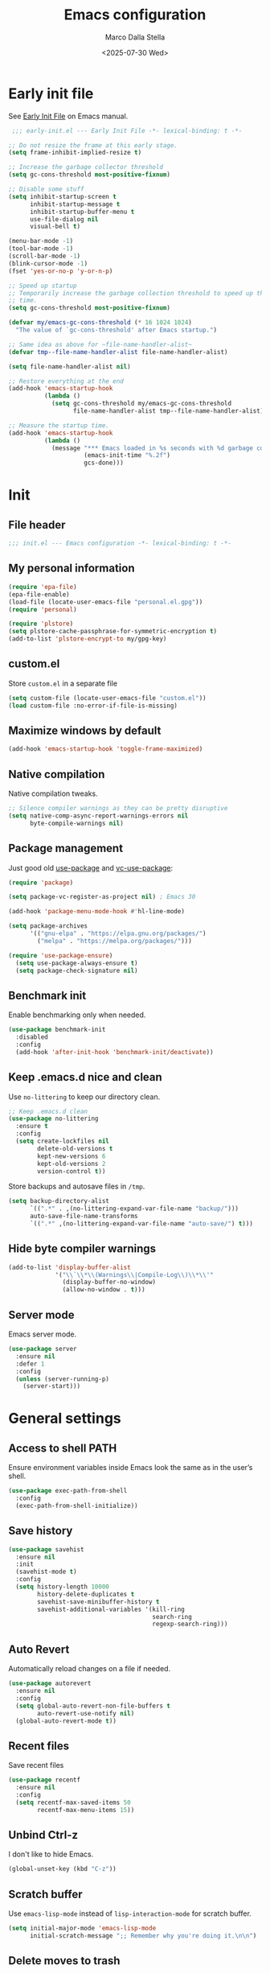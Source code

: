 #+title: Emacs configuration
#+author: Marco Dalla Stella
#+created: <2022-10-14 Fri>
#+date: <2025-07-30 Wed>
#+property: header-args:emacs-lisp :result silent :tangle ./init.el :exports code :eval never-export
#+startup: fold

* Early init file
See [[https://www.gnu.org/software/emacs/manual/html_node/emacs/Early-Init-File.html][Early Init File]] on Emacs manual.

#+begin_src emacs-lisp :tangle ./early-init.el :results silent :exports code :eval never-export
   ;;; early-init.el --- Early Init File -*- lexical-binding: t -*-

  ;; Do not resize the frame at this early stage.
  (setq frame-inhibit-implied-resize t)

  ;; Increase the garbage collector threshold
  (setq gc-cons-threshold most-positive-fixnum)

  ;; Disable some stuff
  (setq inhibit-startup-screen t
        inhibit-startup-message t
        inhibit-startup-buffer-menu t
        use-file-dialog nil
        visual-bell t)

  (menu-bar-mode -1)
  (tool-bar-mode -1)
  (scroll-bar-mode -1)
  (blink-cursor-mode -1)
  (fset 'yes-or-no-p 'y-or-n-p)

  ;; Speed up startup
  ;; Temporarily increase the garbage collection threshold to speed up the startup
  ;; time.
  (setq gc-cons-threshold most-positive-fixnum)

  (defvar my/emacs-gc-cons-threshold (* 16 1024 1024)
    "The value of `gc-cons-threshold' after Emacs startup.")

  ;; Same idea as above for ~file-name-handler-alist~
  (defvar tmp--file-name-handler-alist file-name-handler-alist)

  (setq file-name-handler-alist nil)

  ;; Restore everything at the end
  (add-hook 'emacs-startup-hook
            (lambda ()
              (setq gc-cons-threshold my/emacs-gc-cons-threshold
                    file-name-handler-alist tmp--file-name-handler-alist)))

  ;; Measure the startup time.
  (add-hook 'emacs-startup-hook
            (lambda ()
              (message "*** Emacs loaded in %s seconds with %d garbage collections."
                       (emacs-init-time "%.2f")
                       gcs-done)))
#+end_src


* Init
** File header
#+begin_src emacs-lisp
  ;;; init.el --- Emacs configuration -*- lexical-binding: t -*-
#+end_src

** My personal information
#+begin_src emacs-lisp
  (require 'epa-file)
  (epa-file-enable)
  (load-file (locate-user-emacs-file "personal.el.gpg"))
  (require 'personal)

  (require 'plstore)
  (setq plstore-cache-passphrase-for-symmetric-encryption t)
  (add-to-list 'plstore-encrypt-to my/gpg-key)
#+end_src

** custom.el
Store ~custom.el~ in a separate file

#+begin_src emacs-lisp
  (setq custom-file (locate-user-emacs-file "custom.el"))
  (load custom-file :no-error-if-file-is-missing)
#+end_src

** Maximize windows by default
#+begin_src emacs-lisp
  (add-hook 'emacs-startup-hook 'toggle-frame-maximized)
#+end_src

** Native compilation
Native compilation tweaks.

#+begin_src emacs-lisp
  ;; Silence compiler warnings as they can be pretty disruptive
  (setq native-comp-async-report-warnings-errors nil
        byte-compile-warnings nil)
#+end_src

** Package management
Just good old [[https://github.com/jwiegley/use-package][use-package]] and [[https://github.com/slotThe/vc-use-package][vc-use-package]]:

#+begin_src emacs-lisp
  (require 'package)

  (setq package-vc-register-as-project nil) ; Emacs 30

  (add-hook 'package-menu-mode-hook #'hl-line-mode)

  (setq package-archives
        '(("gnu-elpa" . "https://elpa.gnu.org/packages/")
          ("melpa" . "https://melpa.org/packages/")))

  (require 'use-package-ensure)
    (setq use-package-always-ensure t)
    (setq package-check-signature nil)
#+end_src

** Benchmark init
Enable benchmarking only when needed.

#+begin_src emacs-lisp
  (use-package benchmark-init
    :disabled
    :config
    (add-hook 'after-init-hook 'benchmark-init/deactivate))
#+end_src

** Keep .emacs.d nice and clean
Use =no-littering= to keep our directory clean.

#+begin_src emacs-lisp
  ;; Keep .emacs.d clean
  (use-package no-littering
    :ensure t
    :config
    (setq create-lockfiles nil
          delete-old-versions t
          kept-new-versions 6
          kept-old-versions 2
          version-control t))
#+end_src

Store backups and autosave files in ~/tmp~.

#+begin_src emacs-lisp
  (setq backup-directory-alist
        `((".*" . ,(no-littering-expand-var-file-name "backup/")))
        auto-save-file-name-transforms
        `((".*" ,(no-littering-expand-var-file-name "auto-save/") t)))
#+end_src

** Hide byte compiler warnings
#+begin_src emacs-lisp
  (add-to-list 'display-buffer-alist
               '("\\`\\*\\(Warnings\\|Compile-Log\\)\\*\\'"
                 (display-buffer-no-window)
                 (allow-no-window . t)))
#+end_src

** Server mode
Emacs server mode.

#+begin_src emacs-lisp
  (use-package server
    :ensure nil
    :defer 1
    :config
    (unless (server-running-p)
      (server-start)))
#+end_src


* General settings
** Access to shell PATH
Ensure environment variables inside Emacs look the same as in the user’s shell.

#+begin_src emacs-lisp
  (use-package exec-path-from-shell
    :config
    (exec-path-from-shell-initialize))
#+end_src

** Save history
#+begin_src emacs-lisp
  (use-package savehist
    :ensure nil
    :init
    (savehist-mode t)
    :config
    (setq history-length 10000
          history-delete-duplicates t
          savehist-save-minibuffer-history t
          savehist-additional-variables '(kill-ring
                                          search-ring
                                          regexp-search-ring)))
#+end_src

** Auto Revert
Automatically reload changes on a file if needed.

#+begin_src emacs-lisp
  (use-package autorevert
    :ensure nil
    :config
    (setq global-auto-revert-non-file-buffers t
          auto-revert-use-notify nil)
    (global-auto-revert-mode t))
#+end_src

** Recent files
Save recent files

#+begin_src emacs-lisp
  (use-package recentf
    :ensure nil
    :config
    (setq recentf-max-saved-items 50
          recentf-max-menu-items 15))
   #+end_src

** Unbind Ctrl-z
I don't like to hide Emacs.

#+begin_src emacs-lisp
  (global-unset-key (kbd "C-z"))
#+end_src

** Scratch buffer
Use ~emacs-lisp-mode~ instead of ~lisp-interaction-mode~ for scratch buffer.

#+begin_src emacs-lisp
  (setq initial-major-mode 'emacs-lisp-mode
        initial-scratch-message ";; Remember why you're doing it.\n\n")
#+end_src

** Delete moves to trash
Move deleted files to trash, you never know...

#+begin_src emacs-lisp
  (setq delete-by-moving-to-trash t)
#+end_src

** Recursive minibuffer
Enable the use of minibuffer in the minibuffer
#+begin_src emacs-lisp
  (setq enable-recursive-minibuffers t)
  (minibuffer-depth-indicate-mode)
#+end_src

** Dired settings
Some Dired settings I find useful.
#+begin_src emacs-lisp
  (setq dired-auto-revert-buffer t
        dired-kill-when-opening-new-dired-buffer t
        dired-listing-switches "-alh")
#+end_src


* Keybindings
The most frequent keybindings are structured in a mnemonic way for me. ~C-c~ is
the "leader", then a letter that identify the scope: ~c~ for generic functions, ~b~
for buffers, ~d~ for directories, ~f~ for files, ~p~ for projects, ~m~ for the active
major-modes and so on.

** Generic
#+begin_src emacs-lisp
  (defun my/open-config ()
    "Open the current Emacs configuration."
    (interactive)
    (find-file (expand-file-name "config.org" user-emacs-directory)))

  (use-package emacs
    :bind
    (;; Buffers
     ("C-c b k" . kill-current-buffer)
     ("C-c b r" . revert-buffer)
     ("C-c b l" . ibuffer)
     ;; Files
     ("C-c f f" . find-file)
     ("C-c f d" . dired-jump)
     ("C-c f P" . my/open-config)
     ;; Utility
     ("C-c u p l" . package-list-packages)
     ("C-c u p i" . package-install)
     ("C-c u p d" . package-delete)
     ("C-c u p u" . package-update-all)
     ("C-c u p v" . package-vc-upgrade-all)
     ;; Personal binds
     ("M-#" . mark-end-of-sentence)))
#+end_src

** which-key
[[https://github.com/justbur/emacs-which-key][Which-key]] – Emacs package that displays available keybindings in popup.

#+begin_src emacs-lisp
  (use-package which-key
    :ensure nil
    :diminish
    :config
    (setq which-key-sort-order 'which-key-key-order-alpha
          which-key-add-column-padding 1
          which-key-min-display-lines 6)
    (which-key-setup-side-window-bottom)
    (which-key-mode t))
#+end_src



* Editing
** Default fill-column
I use 80 characters.

#+begin_src emacs-lisp
  (setq-default fill-column 80)
  (auto-fill-mode t)
#+end_src

** Default coding system
#+begin_src emacs-lisp
  (set-charset-priority 'unicode)
  (set-default-coding-systems 'utf-8)
  (set-terminal-coding-system 'utf-8)
  (set-keyboard-coding-system 'utf-8)
  (set-selection-coding-system 'utf-8)
  (prefer-coding-system 'utf-8)
  (setq-default buffer-file-coding-system 'utf-8)
  (setq default-process-coding-system '(utf-8-unix . utf-8-unix))
#+end_src

** Use spaces to indent, no tabs
#+begin_src emacs-lisp
  (setq-default indent-tabs-mode nil           ; Never use tabs
                tab-always-indent 'complete    ; Indent or complete
                tab-width 2)                   ; Show eventual tabs as 4 spaces
#+end_src

** Delete selected region
When the region is active and you type text into the buffer, Emacs will delete
the selected text first.

#+begin_src emacs-lisp
  (setq delete-selection-mode t)
#+end_src

** Deal with whitespaces
#+begin_src emacs-lisp
  (use-package whitespace
    :ensure nil
    :hook
    (before-save . whitespace-cleanup))
#+end_src

** Delete / replace selected text
#+begin_src emacs-lisp
  (use-package delsel
    :ensure nil
    :hook (after-init . delete-selection-mode))
#+end_src

** Multiple cursors
[[https://github.com/magnars/multiple-cursors.el][Multiple cursors for Emacs]]

#+begin_src emacs-lisp
  (use-package multiple-cursors
    :defer t
    :bind
    (("C-c > n" . mc/mark-next-like-this)
     ("C-c > p" . mc/mark-previous-like-this)
     ("C-c > a" . mc/mark-all-like-this)
     ("C-c > >" . mc/edit-lines)))
#+end_src

** undo-fu
[[https://codeberg.org/ideasman42/emacs-undo-fu][undo-fu]] - Simple, stable undo with redo for emacs.

#+begin_src emacs-lisp
  (use-package undo-fu
    :bind (("C-z" . undo-fu-only-undo)
           ("C-M-z" . undo-fu-only-redo)))
#+end_src

** wgrep
[[https://github.com/mhayashi1120/Emacs-wgrep][wgrep.el]] - allows you to edit a grep buffer and apply those changes to the file
buffer.

#+begin_src emacs-lisp
  (use-package wgrep)
#+end_src

** Parenthesis
*** Electric Pair
[[https://www.gnu.org/software/emacs/manual/html_node/emacs/Matching.html][Electric Pair]]: provides a way to easily insert matching delimiters: parentheses,
braces, brackets, etc.

#+begin_src emacs-lisp
  (use-package elec-pair
    :ensure nil
    :hook
    (prog-mode . (lambda ()
                   (setq-local electric-pair-pairs
                               (append electric-pair-pairs '((?\{ . ?\}))))))
    :config
    (setq electric-pair-preserve-balance t
          electric-pair-delete-adjacent-pairs t)
    (electric-pair-mode))
#+end_src

*** Puni
[[https://github.com/AmaiKinono/puni][Puni]]: soft deletion keeping the parentheses balanced.

#+begin_src emacs-lisp
  (use-package puni
    :commands puni-global-mode
    :bind*
    (:map puni-mode-map
          ("C-<right>" . puni-slurp-forward)
          ("C-<left>" . puni-barf-forward)
          ("C-<up>" . puni-raise))
    :init
    (puni-global-mode))
#+end_src

** Avy - Jump around
[[https://github.com/abo-abo/avy][avy]] is a GNU Emacs package for jumping to visible text using a char-based
decision tree.

#+begin_src emacs-lisp
  (use-package avy
    :init
    (setq avy-background t
          avy-styles-alist '((avy-go-to-char-timer . at-full))
          avy-all-windows nil)
    :bind
    (("M-g l" . avy-goto-line)
     ("M-j" . avy-goto-char-timer)))
#+end_src

** Symbol overlay
Highlight symbols with overlays while providing a keymap for various operations
about highlighted symbols.

#+begin_src emacs-lisp
  (use-package symbol-overlay
    :command symbol-overlay-mode
    :bind-keymap
    ("C-c o" . symbol-overlay-map)
    :config
    (add-hook 'prog-mode-hook #'symbol-overlay-mode)
    (add-hook 'text-mode-hook #'symbol-overlay-mode))
#+end_src


** Expand region
[[https://github.com/magnars/expand-region.el][expand-region.el]] — Expand region selection.

#+begin_src emacs-lisp
  (use-package expand-region
    :bind ("C-/" . er/expand-region))
#+end_src

* UI
** Frame title
Show the current buffer name and the full path of the file on the app title bar.

#+begin_src emacs-lisp
  (setq-default frame-title-format "%b (%f)")
#+end_src

** Font setup
Set my favorite font.

#+begin_src emacs-lisp
  (use-package emacs
    :config
    (set-face-attribute 'default nil
                        :family "Iosevka NFM"
                        :weight 'normal
                        :height 120)
    (set-face-attribute 'variable-pitch nil
                        :family "Iosevka Aile"
                        :weight 'normal
                        :height 120))
#+end_src

** Theme
#+begin_src emacs-lisp
  (use-package catppuccin-theme
    :init
    (setq catppuccin-flavor 'mocha)
    :config
    (setq catppuccin-italic-comments t
          catppuccin-highlight-matches t)
    (load-theme 'catppuccin t))
#+end_src

** Modeline
#+begin_src emacs-lisp
  (use-package minions
    :config
    (minions-mode))
#+end_src

** Show matching parenthesis
#+begin_src emacs-lisp
  (use-package paren
    :config
    (setq show-paren-when-point-inside-paren t
          show-paren-when-point-in-periphery t)
    (show-paren-mode t))

  (use-package rainbow-delimiters
    :commands rainbow-delimiters-mode
    :init
    (add-hook 'prog-mode-hook 'rainbow-delimiters-mode))
#+end_src

** Use icons and emoji
[[https://github.com/domtronn/all-the-icons.el][all-the-icons.el]]: A utility package to collect various Icon Fonts and propertize them within Emacs.

#+begin_src emacs-lisp
  (use-package all-the-icons)
#+end_src

[[https://github.com/iyefrat/all-the-icons-completion][all-the-icons-completion]]: adds icons to completion candidates using the built in
completion metadata functions.

#+begin_src emacs-lisp
  (use-package all-the-icons-completion
    :hook
    (marginalia-mode . all-the-icons-completion-marginalia-setup)
    :config
    (all-the-icons-completion-mode))
#+end_src

#+begin_src emacs-lisp
  (use-package emojify
    :config
    (global-emojify-mode))
#+end_src

** Increase line-spacing
#+begin_src emacs-lisp
  (setq-default line-spacing 0.2)
#+end_src

** Show column
#+begin_src emacs-lisp
  (column-number-mode)
#+end_src

** Prettify symbols
#+begin_src emacs-lisp
  (global-prettify-symbols-mode t)
#+end_src

** Window margins and line numbers
I like to have some space on the left and right edge of the window.

#+begin_src emacs-lisp
  (setq-default left-margin-width 3
                right-margin-width 3)
#+end_src

** Highlight uncommitted changes
Use the diff-hl package to highlight changed-and-uncommitted lines when
programming.

#+begin_src emacs-lisp
  (use-package diff-hl
    :hook ((magit-pre-refresh . diff-hl-magit-pre-refresh)
           (magit-post-refresh . diff-hl-magit-post-refresh))
    :config
    (global-diff-hl-mode))
#+end_src

** ace-window
ace-window

#+begin_src emacs-lisp
  (use-package ace-window
    :bind
    ("M-o" . ace-window)
    :config
    (setq aw-keys '(?a ?s ?d ?f ?g ?h ?j ?k ?l)
          aw-dispatch-always t))
#+end_src


* Tools
** Tabspaces
Tabspaces leverages tab-bar.el and project.el for workspaces.
#+begin_src emacs-lisp
  (use-package tabspaces
    :hook (after-init . tabspaces-mode)
    :commands (tabspaces-switch-or-create-workspace
               tabspaces-open-or-create-project-and-workspace)
    :bind
    (("M-g p" . tabspaces-switch-or-create-workspace)
     ("M-g q" . tabspaces-open-or-create-project-and-workspace))
    :config
    (setq tabspaces-use-filtered-buffers-as-default t
          tabspaces-default-tab "main"
          tabspaces-remove-to-default t
          tabspaces-include-buffers '("*scratch*" "*Messages*")
          tabspaces-initialize-project-with-todo nil
          tab-bar-new-tab-choice "*scratch*"))
#+end_src

** envrc
#+begin_src emacs-lisp
  (use-package envrc
    :config
    (envrc-global-mode))
#+end_src
** mise
I use [[https://mise.jdx.dev/][mise-en-place]] to manage my dev environments.
#+begin_src emacs-lisp
  (use-package mise
    :config
    (global-mise-mode))
#+end_src

** vterm
Emacs-libvterm (vterm) is fully-fledged terminal emulator inside GNU Emacs based
on libvterm, a C library. As a result of using compiled code (instead of elisp),
emacs-libvterm is fully capable, fast, and it can seamlessly handle large
outputs.

#+begin_src emacs-lisp
  (use-package vterm
    :bind ("C-c u t" . vterm-other-window)
    :config
    (setq vterm-kill-buffer-on-exit t))
#+end_src

** Vertico, Orderless, Consult, Marginalia, Embark
*** Orderless
[[https://github.com/oantolin/orderless][Orderless]] provides an ~orderless~ completion style that divides the pattern into
space-separated components, and matches all the components in any order.

#+begin_src emacs-lisp
  (use-package orderless
    :config
    (setq completion-styles '(orderless basic)
          completion-category-overrides '((file (styles basic partial-completion)))))
#+end_src

*** Vertico
[[https://github.com/minad/vertico][Vertico]]: provides a performant and minimalistic vertical completion UI based on
the default completion system.

#+begin_src emacs-lisp
  (use-package vertico
    :config
    (setq vertico-sort-function 'vertico-sort-history-alpha)
    (vertico-mode))
#+end_src

*** Consult
[[https://github.com/minad/consult][Consult]] provides practical commands based on the Emacs completion function
completing-read.

#+begin_src emacs-lisp
    (use-package consult
      :bind
      (("M-g l" . consult-goto-line)
       ("M-g b" . consult-buffer)
       ("M-g i" . consult-imenu)
       ("M-g f" . consult-flymake)
       ("M-g g" . consult-ripgrep)
       ("M-g o" . consult-org-heading))
      :config
      (recentf-mode t)
      (setq consult-buffer-sources '(consult--source-project-buffer
                                     consult--source-buffer
                                     consult--source-hidden-buffer
                                     consult--source-project-recent-file))
      (setq consult-preview-key "M-."))
#+end_src

*** Marginalia
[[https://github.com/minad/marginalia][Marginalia]]: provides marks or annotations placed at the margin of the page of a
book or in this case helpful colorful annotations placed at the margin of the
minibuffer for your completion candidates.

#+begin_src emacs-lisp
  (use-package marginalia
    :config
    (marginalia-mode))
#+end_src

*** Embark
#+begin_src emacs-lisp
  (use-package embark
    :ensure t

    :bind
    (("C-." . embark-act)         ;; pick some comfortable binding
     ("C-;" . embark-dwim)        ;; good alternative: M-.
     ("C-h B" . embark-bindings)) ;; alternative for `describe-bindings'
    :init
    ;; Optionally replace the key help with a completing-read interface
    (setq prefix-help-command #'embark-prefix-help-command)

    :config
    ;; Hide the mode line of the Embark live/completions buffers
    (add-to-list 'display-buffer-alist
                 '("\\`\\*Embark Collect \\(Live\\|Completions\\)\\*"
                   nil
                   (window-parameters (mode-line-format . none)))))

  (use-package embark-consult
    :ensure t ; only need to install it, embark loads it after consult if found
    :hook
    (embark-collect-mode . consult-preview-at-point-mode))
#+end_src
** Spell checking
*** jinx
#+begin_src emacs-lisp
  (use-package jinx
    :bind
    ("C-c s s" . jinx-correct)
    ("C-c s l" . jinx-languages)
    :config
    (setq jinx-languages "en_US it_IT")
    (global-jinx-mode))
#+end_src

** Completion
*** corfu
Corfu enhances completion at point with a small completion popup.

#+begin_src emacs-lisp
  (use-package corfu
    :config
    (setq corfu-auto t)
    :init
    (global-corfu-mode))
#+end_src

*** hippie-expand
Use hippie-expand instead of dabbrev-expand.

#+begin_src emacs-lisp
  (use-package hippie-exp
    :bind*
    ("M-/" . hippie-expand))
#+end_src

** Helpful
[[https://github.com/Wilfred/helpful][Helpful]] is an alternative to the built-in Emacs help that provides much more
contextual information.

#+begin_src emacs-lisp
  (use-package helpful
    :bind
    ([remap describe-function] . helpful-function)
    ([remap describe-symbol] . helpful-symbol)
    ([remap describe-variable] . helpful-variable)
    ([remap describe-command] . helpful-command)
    ([remap describe-key] . helpful-key)
    :custom
    (counsel-describe-function-function #'helpful-callable)
    (counsel-describe-variable-function #'helpful-variable))
#+end_src

** Dictionary
Use built-in dictionary-el.

#+begin_src emacs-lisp
  (use-package dictionary
    :ensure nil
    :defer t
    :bind
    ("C-c s d" . dictionary-search)
    :config
    (setq dictionary-server "dict.org"
          dictionary-use-single-buffer t))
#+end_src

** Mastodon
[[https://codeberg.org/martianh/mastodon.el][Mastodon.el]] - A mastodon client for Emacs

#+begin_src emacs-lisp
  (use-package mastodon
    :config
    (setq mastodon-instance-url "https://functional.cafe"
          mastodon-active-user "mdallastella"))
#+end_src


* Programming
** Indenting
#+begin_src emacs-lisp
  (setq-default c-basic-offset 2
                tab-width 2
                intent-tabs-mode nil
                java-ts-mode-indent-offset 2)
#+end_src
** Tree-Sitter
Remap some major mode with their tree-sitter implementation.
#+begin_src emacs-lisp
  (use-package treesit-auto
    :custom
    (treesit-auto-install 'prompt)
    :config
    (treesit-auto-add-to-auto-mode-alist 'all)
    (global-treesit-auto-mode))
#+end_src
** Project
Let's use the built-in module to manage different projects.

#+begin_src emacs-lisp
  (use-package project
    :ensure nil
    :commands project-root
    :bind-keymap
    ("C-c p" . project-prefix-map))
#+end_src

** Magit
[[https://github.com/magit/magit][Magit]] - A Git porcelain inside Emacs.

#+begin_src emacs-lisp
  (use-package magit
    :defer t
    :bind
    (("C-c g g" . magit-status)
     ("C-c g l" . magit-log)
     ("C-c g r" . vc-refresh-state))
    :config
    (setq magit-save-repository-buffers 'dontask
          magit-refs-show-commit-count 'all
          magit-display-buffer-function #'magit-display-buffer-fullframe-status-v1
          magit-bury-buffer-function #'magit-restore-window-configuration))
#+end_src

** eldoc
#+begin_src emacs-lisp
  (use-package eldoc
    :config
    (setq eldoc-echo-area-display-truncation-message nil
          eldoc-echo-area-use-multiline-p nil))
#+end_src

** LSP
#+begin_src emacs-lisp
  (use-package jsonrpc :ensure t)
#+end_src

[[https://joaotavora.github.io/eglot/][Eglot: The Emacs Client for the Language Server Protocol]]

#+begin_src emacs-lisp
  (setq package-pinned-packages '((eglot . "gnu-devel")))

  (use-package eglot
    :defer t
    :bind
    (("C-c l l" . eglot)
     ("C-c l e" . eglot-rename)
     ("C-c l a" . eglot-code-actions)
     ("C-c l d" . xref-find-definitions)
     ("C-c l e" . eldoc-doc-buffer)
     ("C-c l q" . eglot-shutdown))
    :config
    (setq eglot-send-changes-idle-time 0.2
          eglot-autoshutdown t
          read-process-output-max (* 1024 1024)
          eglot-extend-to-xref t
          eglot-connect-timeout 1200
          eglot-inlay-hints-mode nil
          eglot-ignored-server-capabilities '(:inlayHintProvider
                                              :documentOnTypeFormattingProvider
                                              :documentHighlightProvider)))
#+end_src



#+begin_src emacs-lisp
  (use-package eglot-booster
    :vc
    (eglot-booster :url "https://github.com/jdtsmith/eglot-booster")
    :after eglot
    :config
    (eglot-booster-mode))
#+end_src

[[https://github.com/flycheck/flycheck-eglot][flycheck-eglot]]: A simple “glue” minor mode that allows Flycheck and Eglot to work together.

#+begin_src emacs-lisp
  (use-package flycheck-eglot
    :ensure t
    :after (flycheck eglot)
    :config
    (global-flycheck-eglot-mode 1))
#+end_src

** Dape
[[https://github.com/svaante/dape][Dape]] - Debug Adapter Protocol for Emacs

#+begin_src emacs-lisp
  (use-package dape
    :defer t
    :config
    (setq dape-buffer-window-arrangement 'right)
    (add-hook 'dape-on-stopped-hooks 'dape-info)
    (add-hook 'dape-on-stopped-hooks 'dape-repl)

    ;; By default dape uses gdb keybinding prefix
    ;; If you do not want to use any prefix, set it to nil.
    ;; (setq dape-key-prefix "\C-x\C-a")

    (add-hook 'dape-compile-compile-hooks 'kill-buffer)
    (add-hook 'dape-on-start-hooks
               (defun dape--save-on-start ()
                 (save-some-buffers t t))))
#+end_src

** Clojure
Clojure settings for Emacs
*** Neil
[[https://github.com/babashka/neil][Neil]] - A CLI to add common aliases and features to deps.edn-based projects.

#+begin_src emacs-lisp
  (use-package neil
    :defer t
    :config
    (setq neil-prompt-for-version-p nil
          neil-inject-dep-to-project-p t))
#+end_src

*** Cider
#+begin_src emacs-lisp
  (use-package cider
    :defer t
    :mode "\\.bb\\'"
    :hook
    ((cider-mode . eldoc-mode)
     (clojure-mode . cider-mode)
     (clojure-mode . subword-mode)
     (cider-repl-mode . eldoc-mode)
     (cider-repl-mode . subword-mode)
     (cider-mode . cider-enable-flex-completion)
     (cider-repl-mode . cider-enable-flex-completion))
    :bind
    (:map clojure-mode-map
          ("C-c m j" . cider-jack-in-clj)
          ("C-c m J" . cider-jack-in-cljs)
          ("C-c m d" . neil-find-clojure-package)
          ("C-c m n" . cider-repl-set-ns)
          :map cider-repl-mode-map
          ("C-c m l" . cider-repl-clear-buffer)
          ("RET" . cider-repl-newline-and-indent)
          ("C-<return>" . cider-repl-return))
    :config
    (setq cider-eldoc-display-for-symbol-at-point nil
          cider-font-lock-dynamically t
          cider-save-file-on-load t
          cider-repl-pop-to-buffer-on-connect 'display-only
          cider-repl-history-file (locate-user-emacs-file "cider-repl-history")
          cider-repl-display-help-banner nil))
#+end_src

*** Clojure Flycheck
Flycheck using clj-kondo.

#+begin_src emacs-lisp
  (use-package flycheck-clj-kondo)

  (use-package clojure-mode
    :defer t
    :config
    (require 'flycheck-clj-kondo))
#+end_src

*** Font-locking for Clojure mode
#+begin_src emacs-lisp
  (use-package clojure-mode-extra-font-locking
    :after clojure-mode)
#+end_src

*** Code formatting
I like my code to be formatted following standard conventions. Thanks to [[https://manueluberti.eu/2022/10/27/cljformat.html][Manuel
Uberti]].

#+begin_src emacs-lisp
  (defun my/cljfmt-format-buffer ()
    "Format current buffer with `cljfmt'."
    (when (derived-mode-p 'clojure-mode)
      (let* ((pr (project-root (project-current)))
             (cfg-dir (locate-dominating-file pr "cljfmt.edn"))
             (cfg-edn (expand-file-name "cljfmt.edn" cfg-dir))
             (cmd (if (file-exists-p cfg-edn)
                      (format "cljfmt -c %s %s" cfg-edn buffer-file-name)
                    (format "cljfmt %s" buffer-file-name))))
        (shell-command-to-string cmd))
      (revert-buffer t t)))

  (defun my/cider-format-buffer ()
    "Automatically format current buffer after saving."
    (add-hook 'after-save-hook #'my/cljfmt-format-buffer nil t))

  (add-hook 'cider-mode-hook #'my/cider-format-buffer)
#+end_src

*** TODO REPL buffer position
I want the REPL always on the right side.

#+begin_src emacs-lisp
  (add-to-list 'display-buffer-alist
               '((derived-mode . cider-repl-mode)
                 (display-buffer-pop-up-window)
                 (side . right)
                 (window-width . 0.5)))
#+end_src

*** Clay
#+begin_src emacs-lisp
  (use-package clay
    :after clojure-mode
    :defer t
    :bind
    (:map clojure-mode-map
          ("C-c m c s" . clay-start)
          ("C-c m c m" . clay-make-ns-html)
          ("C-c m c k" . clay-make-last-sexp)
          ("C-c m c q" . clay-make-ns-quarto-html)))
#+end_src

** Lisp
*** Sly
[[https://joaotavora.github.io/sly][SLY]] is a Common Lisp IDE for Emacs.
#+begin_src emacs-lisp
  (use-package sly
    :defer t
    :config
    (setq inferior-lisp-program "sbcl"))
#+end_src

** JavaScript
[[https://github.com/mooz/js2-mode][js2-mode]]: Improved JavaScript editing mode for GNU Emacs.

#+begin_src emacs-lisp
  (use-package rjsx-mode
    :defer t
    :mode "\\.[mc]?js\\'"
    :mode "\\.es6\\'"
    :mode "\\.pac\\'"
    :interpreter "node"
    :config
    (setq js-chain-indent t
          ;; These have become standard in the JS community
          js2-basic-offset 2
          ;; Don't mishighlight shebang lines
          js2-skip-preprocessor-directives t
          ;; let flycheck handle this
          js2-mode-show-parse-errors nil
          js2-mode-show-strict-warnings nil
          ;; Flycheck provides these features, so disable them: conflicting with
          ;; the eslint settings.
          js2-strict-missing-semi-warning nil
          ;; maximum fontification
          js2-highlight-level 3
          js2-idle-timer-delay 0.15))
   #+end_src
** HTML & CSS
[[https://github.com/fxbois/web-mode][web-mode]]: an emacs major mode for editing HTML files.

#+begin_src emacs-lisp
  (use-package web-mode
    :defer t
    :mode
    ("\\.njk\\'" "\\.tpl\\.php\\'"
     "\\.[agj]sp\\'" "\\.as[cp]x\\'"
     "\\.erb\\'" "\\.mustache\\'"
     "\\.djhtml\\'" "\\.[t]?html?\\'"
     "\\.js\\'")
    :config
    (setq web-mode-markup-indent-offset 2
          web-mode-css-indent-offset 2
          web-mode-code-indent-offset 2
          web-mode-script-padding 0
          web-mode-enable-auto-pairing nil))
#+end_src
** VUE
Derive vue-mode from web-mode and add lsp support.
#+begin_src emacs-lisp
  (defun my/vue-eglot-setup ()
    (let* ((cmd "npm list --global --parseable typescript | head -n1")
           (tsdk-path (expand-file-name
                       "lib" (string-trim-right (shell-command-to-string cmd)))))
      `(:typescript
        (:tsdk ,tsdk-path
               :languageFeatures
               ( :completion ( :defaultTagNameCase "both"
                               :defaultAttrNameCase "kebabCase"
                               :getDocumentNameCasesRequest nil
                               :getDocumentSelectionRequest nil)
                 :diagnostics (:getDocumentVersionRequest nil))
               :documentFeatures
               (:documentFormatting (:defaultPrintWidth 100
                                     :getDocumentPrintWidthRequest nil)
                                    :documentSymbol t
                                    :documentColor t)))))

  (define-derived-mode vue-mode web-mode "Vue mode")
  (add-to-list 'auto-mode-alist '("\\.vue\\'" . vue-mode))

  (with-eval-after-load 'eglot
    (push `(vue-mode . ("vue-language-server" "--stdio"
                        :initializationOptions ,(my/vue-eglot-setup)))
          eglot-server-programs))
#+end_src
** YAML
#+begin_src emacs-lisp
  (use-package yaml-ts-mode
    :defer t)
#+end_src
** JSON
#+begin_src emacs-lisp
  (use-package json-mode
    :defer t
    :mode ("\\.json\\'" "\\.jsonc\\'")
    :bind
    (:map json-mode-map
          ("C-c C-j" . jq-interactively))
    :config
    (setq js-indent-level 2))

  (use-package jq-mode :after json-mode)
#+end_src
** Docker
#+begin_src emacs-lisp
  (use-package docker :defer t)
  (use-package dockerfile-mode :defer t)
#+end_src
** Python
*** Python virtual environment
#+begin_src emacs-lisp
  (setq major-mode-remap-alist
        '((python-mode . python-ts-mode)))

  (use-package pyvenv
    :after python-ts-mode
    :defer t)

  (use-package pyvenv-auto
    :defer t
    :hook ((python-mode python-ts-mode) . pyvenv-auto-run))
#+end_src

** Java
#+begin_src emacs-lisp
  (use-package jarchive
    :init
    (jarchive-mode))

  (defun my/jdtls-setup (_interactive project)
    (list "jdtls"
          "-configuration" (file-name-concat (xdg-cache-home) "jdtls")
          "-data" (expand-file-name (md5 (project-root project))
                                    (locate-user-emacs-file "jdtls-cache"))
          "--jvm-arg=-javaagent:/usr/lib/lombok-common/lombok.jar"))

  (with-eval-after-load 'eglot
    (push '((java-mode java-ts-mode) . my/jdtls-setup)
          eglot-server-programs))

  (use-package java-ts-mode
    :config
    (setq java-ts-mode-indent-offset 2))
#+end_src

** PHP
I have to deal with this s**t sometimes... :(

#+begin_src emacs-lisp
  (use-package php-mode
    :defer t)
#+end_src

** Typst
Tree Sitter support for Typst.
#+begin_src emacs-lisp
  (use-package typst-ts-mode
    :defer t
    :vc
    (typst-ts-mode :url "https://codeberg.org/meow_king/typst-ts-mode/")
    :custom
    (typst-ts-watch-options "--open")
    (typst-ts-mode-grammar-location (expand-file-name "tree-sitter/libtree-sitter-typst.so" user-emacs-directory))
    (typst-ts-mode-enable-raw-blocks-highlight t)
    :config
    (keymap-set typst-ts-mode-map "C-c C-c" #'typst-ts-tmenu))
#+end_src

** KDL
Major mode to edit [[https://kdl.dev/][The KDL Document Language]]

#+begin_src emacs-lisp
  (use-package kdl-mode
    :defer t
    :mode ("\\.kdl\\'"))
#+end_src

** Rust
Rust setup

#+begin_src emacs-lisp
  (use-package rust-mode
    :defer t)
#+end_src

Cargo

#+begin_src emacs-lisp
  (use-package cargo-mode
    :after rust-mode
    :hook
    (rust-mode . cargo-minor-mode)
    :bind-keymap
    ("C-c r" . cargo-mode-command-map)
    :config
    (setq compilation-scroll-output t))
#+end_src


* Productivity
** markdown
#+begin_src emacs-lisp
  (use-package markdown-mode
    :init
    (setq markdown-hide-urls t
          markdown-asymmetric-header t)
    :mode ("\\.md" . gfm-mode))
#+end_src
** org-mode
*** Settings
#+begin_src emacs-lisp
  (defun my/open-inbox ()
    (interactive)
    (find-file (concat org-directory "/inbox.org")))

  (use-package org
    :hook ((org-mode . org-indent-mode)
           (org-mode . auto-fill-mode))
    :bind
    (("C-c t t" . org-capture)
     ("C-c t a" . org-agenda-list)
     ("C-c t i" . my/open-inbox)
     (:map org-mode-map
           ("C-c m h" . consult-org-heading)
           ("C-c m t" . org-tags-view)
           ("C-c m c" . org-cycle-global)))
    :config
    (setq org-directory "~/org"
          org-todo-keywords '((sequence "TODO(t)" "WAITING(w)" "NEXT(n)" "|" "DONE(d)" "CANCELLED(c)"))
          org-log-repeat nil
          org-default-notes-file "~/org/inbox.org"
          org-agenda-files (list org-directory)
          org-agenda-restore-windows-after-quit t
          org-archive-location (concat org-directory "/archive/archive.org::datatree/")
          org-archive-mark-done t
          org-refile-targets `((,(directory-files "~/org" t "\\.org$") . (:maxlevel . 3)))
          org-use-tag-inheritance t
          org-refile-use-cache nil
          org-refile-use-outline-path 'file
          org-refile-allow-creating-parent-nodes 'confirm
          org-outline-path-complete-in-steps nil
          org-use-speed-commands t
          org-return-follows-link t
          org-hide-emphasis-markers t
          org-ellipsis "…"
          org-fontify-quote-and-verse-blocks t
          org-src-tab-acts-natively t
          org-adapt-indentation t
          org-use-sub-superscripts nil
          org-ascii-headline-spacing '(0 . 0)
          org-structure-template-alist '(("s" . "src")
                                         ("e" . "src emacs-lisp")
                                         ("x" . "example")
                                         ("X" . "export")
                                         ("q" . "quote"))))
#+end_src
*** org-capture
Org capture configuration

#+begin_src emacs-lisp
  (setq org-capture-templates
        '(("t" "Todo" entry (file "todo.org")
           "* TODO %? %^G\nSCHEDULED: %^t")
          ("i" "Inbox" entry (file "inbox.org")
           "* %? %^G\n:PROPERTIES:\n:ID: %(org-id-new)\n:END:")
          ("p" "Protocol" entry (file "inbox.org")
           "* %^{Title}\nSource: %u, %c\n #+BEGIN_QUOTE\n%i\n#+END_QUOTE\n\n\n%?")
          ("L" "Protocol Link" entry (file "inbox.org")
           "* %? [[%:link][%:description]] \nCaptured On: %U")
          ("j" "Journal" entry (file+olp+datetree "journal.org")
           "* %U %?\n%i\n%a" :kill-buffer t :tree-type week)))
#+end_src
*** save org buffers after org operations
#+begin_src emacs-lisp
  (add-hook 'org-capture-after-finalize-hook #'org-save-all-org-buffers)
  (add-hook 'org-after-todo-state-change-hook #'org-save-all-org-buffers)
  (add-hook 'org-archive-hook #'org-save-all-org-buffers)
  (advice-add 'org-refile :after 'org-save-all-org-buffers)
#+end_src

*** org-modern
[[https://github.com/minad/org-modern][GitHub - minad/org-modern: :unicorn: Modern Org Style]]

#+begin_src emacs-lisp
  (use-package org-modern
    :config
    (setq org-auto-align-tags nil
          org-tags-column 0
          org-fold-catch-invisible-edits 'show-and-error
          org-special-ctrl-a/e t
          org-insert-heading-respect-content t
          org-hide-emphasis-markers t
          org-pretty-entities t
          org-ellipsis "…"
          ;; Agenda styling
          org-agenda-tags-column 0
          org-agenda-block-separator ?─
          org-agenda-time-grid
          '((daily today require-timed)
            (800 1000 1200 1400 1600 1800 2000)
            " ┄┄┄┄┄ " "┄┄┄┄┄┄┄┄┄┄┄┄┄┄┄")
          org-agenda-current-time-string
          "⭠ now ─────────────────────────────────────────────────")
    (global-org-modern-mode))
#+end_src

*** org-wild-notifier
[[https://github.com/akhramov/org-wild-notifier.el][org-wild-notifier]]: Adds notification support for org-agenda views. With this
package you’ll get notifications for TODO entries.

#+begin_src emacs-lisp
  (use-package org-wild-notifier
    :ensure t
    :config
    (setq alert-default-style 'libnotify)
    (org-wild-notifier-mode))
#+end_src

*** org-cliplink
A simple command that takes a URL from the clipboard and inserts an org-mode
link with a title of a page found by the URL into the current buffer.

#+begin_src emacs-lisp
  (use-package org-cliplink
    :after org
    :bind
    (:map org-mode-map
          ("C-c m l" . org-cliplink)))
#+end_src

*** org-download
[[https://github.com/abo-abo/org-download][org-download]] - This extension facilitates moving images from point A to point B.

#+begin_src emacs-lisp
  (use-package org-download
    :defer t
    :hook (org-mode . org-download-enable))
#+end_src
*** notes on documents
**** pdf-tools
#+begin_src emacs-lisp
  (use-package pdf-tools
    :defer t
    :magic ("%PDF" . pdf-view-mode)
    :config
    (pdf-tools-install))
#+end_src

**** epub - nov.el
#+begin_src emacs-lisp
  (use-package nov
    :defer t
    :mode ("\\.epub\\'" . nov-mode))
  #+end_src
*** org-babel
Configuration for literate programming (mainly clojure).
#+begin_src emacs-lisp
  (use-package ob-clojure
    :ensure nil
    :config
    (setq org-babel-clojure-backend 'cider)
    (require 'cider))
#+end_src
*** ox-typst
org-mode to typst configuration.

#+begin_src emacs-lisp
  (use-package ox-typst
    :after org)
#+end_src

** Wallabag
[[https://github.com/chenyanming/wallabag.el][wallabag.el]] - Emacs Wallabag client.

#+begin_src emacs-lisp
  (use-package wallabag
    :defer t
    :config
    (setq wallabag-host "https://wb.dallastella.name"
          wallabag-search-print-items '("title" "domain" "tag" "reading-time" "date")
          wallabag-search-page-max-rows 32))
#+end_src

** Denote
[[https://protesilaos.com/emacs/denote][Denote]] configuration

#+begin_src emacs-lisp
  (use-package denote-org
    :ensure t
    :after denote
    :config
    (setq denote-org-store-link-to-heading 'id))

  (use-package denote
    :hook
    (dired-mode . denote-dired-mode)
    :bind
    ((:map global-map
           ("C-c n n" . denote-open-or-create)
           ("C-c n d" . denote-dired)
           ("C-c n g" . denote-grep)
           ("C-c n e" . denote-region))
     (:map org-mode-map
           ("C-c n l" . denote-link)
           ("C-c n L" . denote-add-links)
           ("C-c n r" . denote-rename-file-using-front-matter)
           ("C-c n E" . denote-org-extract-org-subtree)
           ("C-c n I" . denote-org-dblock-insert-files-as-headings)))
    :config
    (setq denote-directory (expand-file-name "~/notes")
          denote-file-type 'org
          denote-save-buffers nil)
    (denote-rename-buffer-mode))
#+END_SRC


* LLM
** chatgpt-shell
[[https://github.com/xenodium/chatgpt-shell][xenodium/chatgpt-shell: A multi-llm Emacs shell (ChatGPT, Claude, De...]]

#+begin_src emacs-lisp
  (use-package chatgpt-shell
    :defer t
    :bind
    ("C-c u a" . chatgpt-shell-transient)
    :custom
    (chatgpt-shell-openrouter-key my/openrouter-key)
    :config
    (setq chatgpt-shell-welcome-function nil
          chatgpt-shell-model-version "anthropic/claude-3.7-sonnet"))
#+end_src

** gptel
#+begin_src emacs-lisp
  (use-package gptel
    :defer t
    :config
    ;; OpenRouter offers an OpenAI compatible API
    (setq gptel-model 'anthropic/claude-3.5-sonnet
          gptel-backend (gptel-make-openai "OpenRouter"
                          :host "openrouter.ai"
                          :endpoint "/api/v1/chat/completions"
                          :stream t
                          :key my/openrouter-key
                          :models '(openai/gpt-3.5-turbo
                                    anthropic/claude-3.5-sonnet
                                    google/gemini-pro))))
#+end_src

** aider
[[https://github.com/MatthewZMD/aidermacs][aidermacs]] - AI Pair Programming in Emacs with Aider

#+begin_src emacs-lisp
  (use-package aidermacs
    :defer t
    :bind
    (("C-c a" . aidermacs-transient-menu))
    :config
    (setenv "OPENROUTER_API_KEY" my/openrouter-key)
    (setq aidermacs-default-model "openrouter/anthropic/claude-3.7-sonnet"
          aidermacs-backend 'vterm
          aidermacs-watch-files t))
#+end_src


* Initial buffers (homemade dashboard)
#+begin_src emacs-lisp
  (defun setup-initial-buffers ()
    "Open inbox.org and todo.org at the start"
    (interactive)
    (find-file "~/org/inbox.org")
    (split-window-right)
    (find-file "~/org/todo.org"))

  (add-hook 'after-init-hook 'setup-initial-buffers)
#+end_src


* Tangle and compile configuration on save
Automatically tangle ~config.org~ file when saving.

#+begin_src emacs-lisp
  (defun my/org-babel-tangle-config ()
    (when (string-equal (buffer-file-name) (expand-file-name "~/.emacs.d/config.org"))
      (message "** Tangle config.org file...")
      (let ((org-config-babel-evaluate nil))
        (org-babel-tangle))))


  (add-hook 'org-mode-hook
            (lambda ()
              (add-hook 'after-save-hook #'my/org-babel-tangle-config)))
#+end_src
